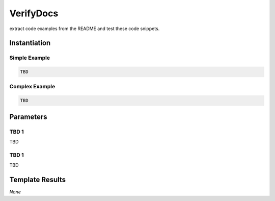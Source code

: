 .. _JOBTMPL/VerifyDocumentation:

VerifyDocs
##########

extract code examples from the README and test these code snippets.

Instantiation
*************

Simple Example
==============

.. code-block:: yaml

   TBD

Complex Example
===============



.. code-block:: yaml

   TBD

Parameters
**********

TBD 1
=====

TBD

TBD 1
=====

TBD

Template Results
****************

*None*
